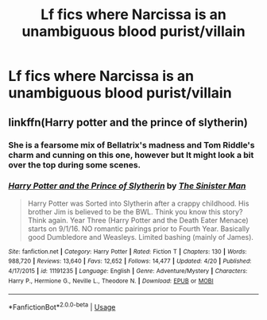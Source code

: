 #+TITLE: Lf fics where Narcissa is an unambiguous blood purist/villain

* Lf fics where Narcissa is an unambiguous blood purist/villain
:PROPERTIES:
:Author: Bleepbloopbotz2
:Score: 8
:DateUnix: 1588064998.0
:DateShort: 2020-Apr-28
:FlairText: Request
:END:

** linkffn(Harry potter and the prince of slytherin)
:PROPERTIES:
:Author: stricgoogle
:Score: 8
:DateUnix: 1588068466.0
:DateShort: 2020-Apr-28
:END:

*** She is a fearsome mix of Bellatrix's madness and Tom Riddle's charm and cunning on this one, however but It might look a bit over the top during some scenes.
:PROPERTIES:
:Author: DemnAwantax
:Score: 3
:DateUnix: 1588072395.0
:DateShort: 2020-Apr-28
:END:


*** [[https://www.fanfiction.net/s/11191235/1/][*/Harry Potter and the Prince of Slytherin/*]] by [[https://www.fanfiction.net/u/4788805/The-Sinister-Man][/The Sinister Man/]]

#+begin_quote
  Harry Potter was Sorted into Slytherin after a crappy childhood. His brother Jim is believed to be the BWL. Think you know this story? Think again. Year Three (Harry Potter and the Death Eater Menace) starts on 9/1/16. NO romantic pairings prior to Fourth Year. Basically good Dumbledore and Weasleys. Limited bashing (mainly of James).
#+end_quote

^{/Site/:} ^{fanfiction.net} ^{*|*} ^{/Category/:} ^{Harry} ^{Potter} ^{*|*} ^{/Rated/:} ^{Fiction} ^{T} ^{*|*} ^{/Chapters/:} ^{130} ^{*|*} ^{/Words/:} ^{988,720} ^{*|*} ^{/Reviews/:} ^{13,640} ^{*|*} ^{/Favs/:} ^{12,652} ^{*|*} ^{/Follows/:} ^{14,477} ^{*|*} ^{/Updated/:} ^{4/20} ^{*|*} ^{/Published/:} ^{4/17/2015} ^{*|*} ^{/id/:} ^{11191235} ^{*|*} ^{/Language/:} ^{English} ^{*|*} ^{/Genre/:} ^{Adventure/Mystery} ^{*|*} ^{/Characters/:} ^{Harry} ^{P.,} ^{Hermione} ^{G.,} ^{Neville} ^{L.,} ^{Theodore} ^{N.} ^{*|*} ^{/Download/:} ^{[[http://www.ff2ebook.com/old/ffn-bot/index.php?id=11191235&source=ff&filetype=epub][EPUB]]} ^{or} ^{[[http://www.ff2ebook.com/old/ffn-bot/index.php?id=11191235&source=ff&filetype=mobi][MOBI]]}

--------------

*FanfictionBot*^{2.0.0-beta} | [[https://github.com/tusing/reddit-ffn-bot/wiki/Usage][Usage]]
:PROPERTIES:
:Author: FanfictionBot
:Score: 1
:DateUnix: 1588068492.0
:DateShort: 2020-Apr-28
:END:
